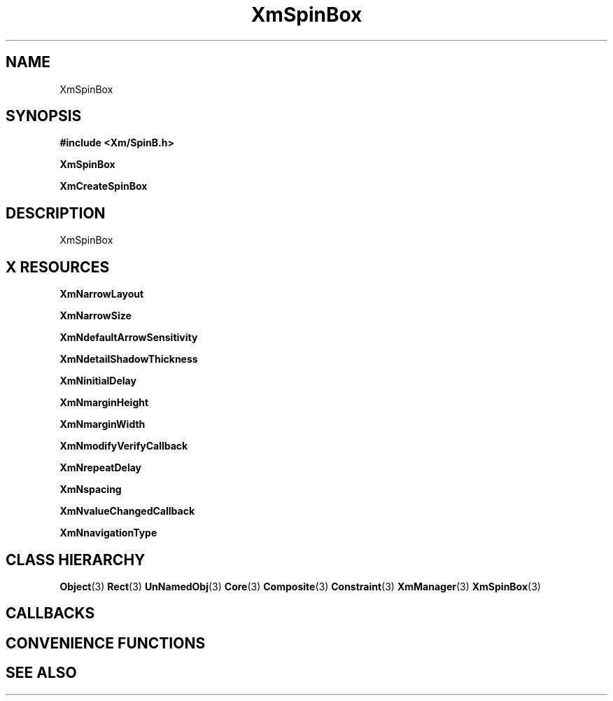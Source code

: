 '\" t
.\" $Header: /cvsroot/lesstif/lesstif/doc/lessdox/widgets/XmSpinBox.3,v 1.4 2001/03/04 22:02:02 amai Exp $
.\"
.\" Copyright (C) 1997-1998 Free Software Foundation, Inc.
.\" 
.\" This file is part of the GNU LessTif Library.
.\" This library is free software; you can redistribute it and/or
.\" modify it under the terms of the GNU Library General Public
.\" License as published by the Free Software Foundation; either
.\" version 2 of the License, or (at your option) any later version.
.\" 
.\" This library is distributed in the hope that it will be useful,
.\" but WITHOUT ANY WARRANTY; without even the implied warranty of
.\" MERCHANTABILITY or FITNESS FOR A PARTICULAR PURPOSE.  See the GNU
.\" Library General Public License for more details.
.\" 
.\" You should have received a copy of the GNU Library General Public
.\" License along with this library; if not, write to the Free
.\" Software Foundation, Inc., 675 Mass Ave, Cambridge, MA 02139, USA.
.\" 
.TH XmSpinBox 3 "April 1998" "LessTif Project" "LessTif Manuals"
.SH NAME
XmSpinBox
.SH SYNOPSIS
.B #include <Xm/SpinB.h>
.PP
.B XmSpinBox
.PP
.B XmCreateSpinBox
.SH DESCRIPTION
XmSpinBox
.SH X RESOURCES
.TS
tab(;);
l l l l l.
Name;Class;Type;Default;Access
_
XmNarrowLayout;XmCArrowLayout;ArrowLayout;NULL;CSG
XmNarrowSize;XmCArrowSize;ArrowSize;NULL;CSG
XmNdefaultArrowSensitivity;XmCDefaultArrowSensitivity;DefaultArrowSensitivity;NULL;CSG
XmNdetailShadowThickness;XmCDetailShadowThickness;HorizontalDimension;NULL;CSG
XmNinitialDelay;XmCInitialDelay;Int;250;CSG
XmNmarginHeight;XmCMarginHeight;VerticalDimension;NULL;CSG
XmNmarginWidth;XmCMarginWidth;HorizontalDimension;NULL;CSG
XmNmodifyVerifyCallback;XmCCallback;Callback;NULL;CSG
XmNrepeatDelay;XmCRepeatDelay;Int;200;CSG
XmNspacing;XmCSpacing;Spacing;NULL;CSG
XmNvalueChangedCallback;XmCCallback;Callback;NULL;CSG
XmNnavigationType;XmCNavigationType;NavigationType;NULL;CSG
.TE
.PP
.BR XmNarrowLayout
.PP
.BR XmNarrowSize
.PP
.BR XmNdefaultArrowSensitivity
.PP
.BR XmNdetailShadowThickness
.PP
.BR XmNinitialDelay
.PP
.BR XmNmarginHeight
.PP
.BR XmNmarginWidth
.PP
.BR XmNmodifyVerifyCallback
.PP
.BR XmNrepeatDelay
.PP
.BR XmNspacing
.PP
.BR XmNvalueChangedCallback
.PP
.BR XmNnavigationType
.PP
.SH CLASS HIERARCHY
.BR Object (3)
.BR Rect (3)
.BR UnNamedObj (3)
.BR Core (3)
.BR Composite (3)
.BR Constraint (3)
.BR XmManager (3)
.BR XmSpinBox (3)
.SH CALLBACKS
.SH CONVENIENCE FUNCTIONS
.SH SEE ALSO
